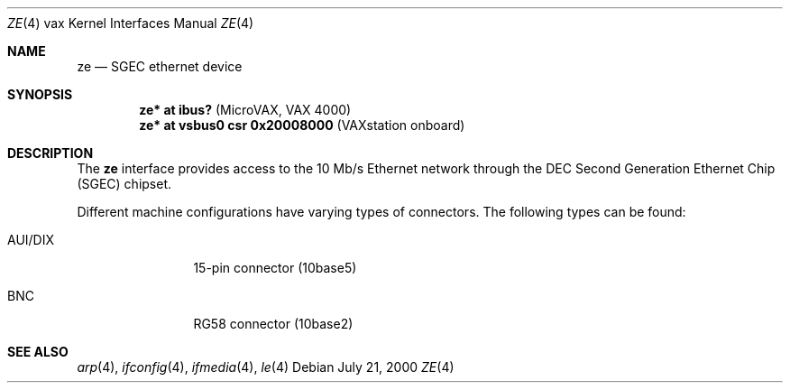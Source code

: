 .\" $OpenBSD: ze.4,v 1.2 2000/10/13 04:09:21 aaron Exp $
.\"
.Dd July 21, 2000
.Dt ZE 4 vax
.Os
.Sh NAME
.Nm ze
.Nd SGEC ethernet device
.Sh SYNOPSIS
.Cd "ze* at ibus?                    " Pq "MicroVAX, VAX 4000"
.Cd "ze* at vsbus0 csr 0x20008000    " Pq "VAXstation onboard"
.Sh DESCRIPTION
The
.Nm
interface provides access to the 10 Mb/s
.Tn Ethernet
network through the DEC Second Generation Ethernet Chip (SGEC) chipset.
.Pp
Different machine configurations have varying types of connectors.
The following types can be found:
.Pp
.Bl -tag -width 10n
.It AUI/DIX
15-pin connector (10base5)
.It BNC
RG58 connector (10base2)
.El
.Sh SEE ALSO
.Xr arp 4 ,
.Xr ifconfig 4 ,
.Xr ifmedia 4 ,
.Xr le 4
